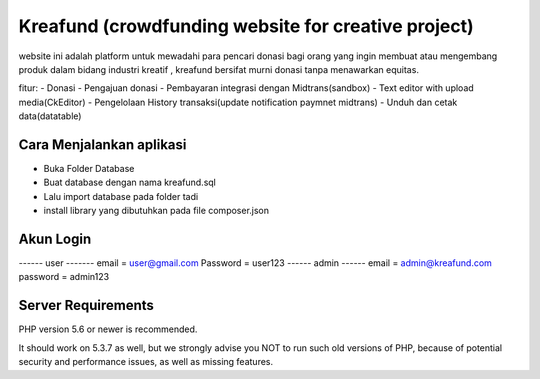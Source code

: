 ###################
Kreafund (crowdfunding website for creative project)
###################

website ini adalah platform untuk mewadahi para pencari donasi bagi orang yang ingin membuat atau mengembang produk
dalam bidang industri kreatif , kreafund bersifat murni donasi tanpa menawarkan equitas.

fitur:
- Donasi
- Pengajuan donasi
- Pembayaran integrasi dengan Midtrans(sandbox)
- Text editor with upload media(CkEditor)
- Pengelolaan History transaksi(update notification paymnet midtrans)
- Unduh dan cetak data(datatable)

*******************
Cara Menjalankan aplikasi
*******************

- Buka Folder Database
- Buat database dengan nama kreafund.sql
- Lalu import database pada folder tadi
- install library yang dibutuhkan pada file composer.json

**************************
Akun Login
**************************


------ user -------
email = user@gmail.com
Password = user123
------ admin ------
email = admin@kreafund.com
password = admin123



*******************
Server Requirements
*******************

PHP version 5.6 or newer is recommended.

It should work on 5.3.7 as well, but we strongly advise you NOT to run
such old versions of PHP, because of potential security and performance
issues, as well as missing features.

